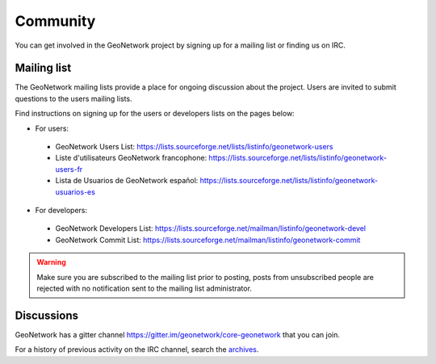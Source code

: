 .. _community:

Community
=========

You can get involved in the GeoNetwork project by signing up for a mailing list or finding us on IRC.

Mailing list
------------

The GeoNetwork mailing lists provide a place for ongoing discussion about the project.
Users are invited to submit questions to the users mailing lists.

Find instructions on signing up for the users or developers lists on the pages
below:

* For users:

 * GeoNetwork Users List: https://lists.sourceforge.net/lists/listinfo/geonetwork-users

 * Liste d'utilisateurs GeoNetwork francophone: https://lists.sourceforge.net/lists/listinfo/geonetwork-users-fr

 * Lista de Usuarios de GeoNetwork español: https://lists.sourceforge.net/lists/listinfo/geonetwork-usuarios-es

* For developers:

 * GeoNetwork Developers List: https://lists.sourceforge.net/mailman/listinfo/geonetwork-devel

 * GeoNetwork Commit List: https://lists.sourceforge.net/mailman/listinfo/geonetwork-commit


.. warning::
   Make sure you are subscribed to the mailing list prior to posting, posts
   from unsubscribed people are rejected with no notification sent to the
   mailing list administrator.

Discussions
-----------

GeoNetwork has a gitter channel https://gitter.im/geonetwork/core-geonetwork that you can join.

For a history of previous activity on the IRC channel, search the `archives
<http://irclogs.geoapt.com/geonetwork/>`_.




